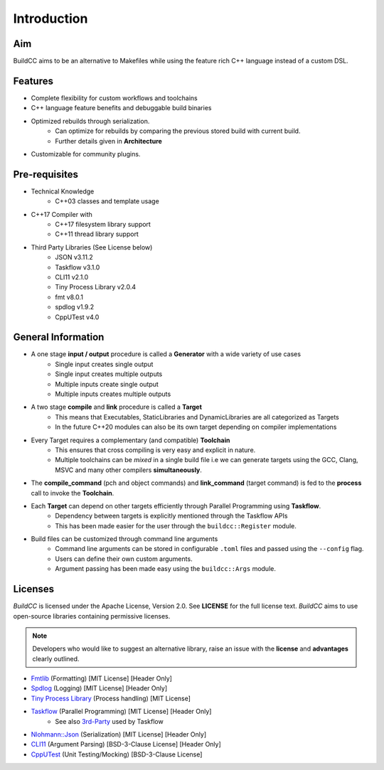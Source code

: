 Introduction
=============

Aim
----

BuildCC aims to be an alternative to Makefiles while using the feature rich C++ language instead of a custom DSL.

Features
----------

* Complete flexibility for custom workflows and toolchains
* C++ language feature benefits and debuggable build binaries
* Optimized rebuilds through serialization.
   * Can optimize for rebuilds by comparing the previous stored build with current build.
   * Further details given in **Architecture**
* Customizable for community plugins.

Pre-requisites
--------------

* Technical Knowledge
   * C++03 classes and template usage
* C++17 Compiler with
   * C++17 filesystem library support
   * C++11 thread library support
* Third Party Libraries (See License below)
   * JSON v3.11.2
   * Taskflow v3.1.0
   * CLI11 v2.1.0
   * Tiny Process Library v2.0.4
   * fmt v8.0.1
   * spdlog v1.9.2
   * CppUTest v4.0

General Information
-------------------

* A one stage **input / output** procedure is called a **Generator** with a wide variety of use cases
   * Single input creates single output
   * Single input creates multiple outputs
   * Multiple inputs create single output
   * Multiple inputs creates multiple outputs
* A two stage **compile** and **link** procedure is called a **Target**
   * This means that Executables, StaticLibraries and DynamicLibraries are all categorized as Targets
   * In the future C++20 modules can also be its own target depending on compiler implementations
* Every Target requires a complementary (and compatible) **Toolchain**
   * This ensures that cross compiling is very easy and explicit in nature.
   * Multiple toolchains can be `mixed` in a single build file i.e we can generate targets using the GCC, Clang, MSVC and many other compilers **simultaneously**.
* The **compile_command** (pch and object commands) and **link_command** (target command) is fed to the **process** call to invoke the **Toolchain**.
* Each **Target** can depend on other targets efficiently through Parallel Programming using **Taskflow**.
   * Dependency between targets is explicitly mentioned through the Taskflow APIs
   * This has been made easier for the user through the ``buildcc::Register`` module.
* Build files can be customized through command line arguments
   * Command line arguments can be stored in configurable ``.toml`` files and passed using the ``--config`` flag.
   * Users can define their own custom arguments.
   * Argument passing has been made easy using the ``buildcc::Args`` module.

Licenses
---------

`BuildCC` is licensed under the Apache License, Version 2.0. See **LICENSE** for the full license text. `BuildCC` aims to use open-source libraries containing permissive licenses. 

.. note:: Developers who would like to suggest an alternative library, raise an issue with the **license** and **advantages** clearly outlined.

* `Fmtlib <https://github.com/fmtlib/fmt>`_ (Formatting) [MIT License] [Header Only]
* `Spdlog <https://github.com/gabime/spdlog>`_ (Logging) [MIT License] [Header Only]
* `Tiny Process Library <https://gitlab.com/eidheim/tiny-process-library>`_ (Process handling) [MIT License]
* `Taskflow <https://github.com/taskflow/taskflow>`_ (Parallel Programming) [MIT License] [Header Only]
   * See also `3rd-Party <https://github.com/taskflow/taskflow/tree/master/3rd-party>`_ used by Taskflow
* `Nlohmann::Json <https://github.com/nlohmann/json>`_ (Serialization) [MIT License] [Header Only]
* `CLI11 <https://github.com/CLIUtils/CLI11>`_ (Argument Parsing) [BSD-3-Clause License] [Header Only]
* `CppUTest <https://github.com/cpputest/cpputest>`_ (Unit Testing/Mocking) [BSD-3-Clause License]

